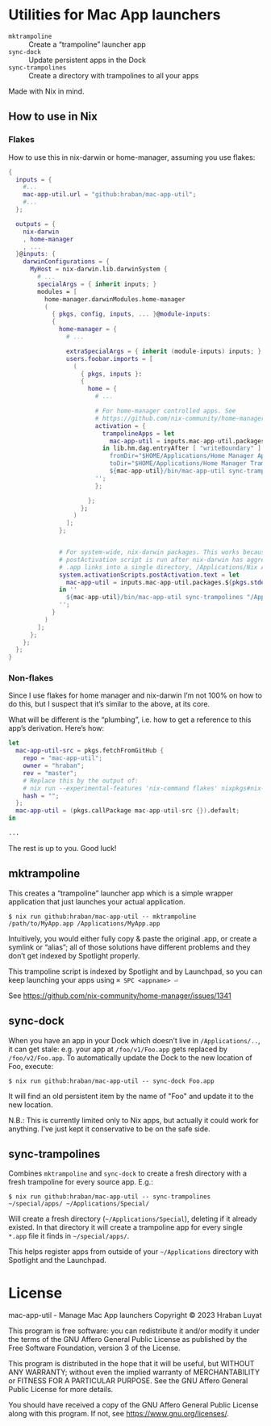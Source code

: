 * Utilities for Mac App launchers

- =mktrampoline= :: Create a “trampoline” launcher app
- =sync-dock= :: Update persistent apps in the Dock
- =sync-trampolines= :: Create a directory with trampolines to all your apps

Made with Nix in mind.

** How to use in Nix

*** Flakes

How to use this in nix-darwin or home-manager, assuming you use flakes:

#+begin_src nix
{
  inputs = {
    #...
    mac-app-util.url = "github:hraban/mac-app-util";
    #...
  };

  outputs = {
    nix-darwin
    , home-manager
    , ...
  }@inputs: {
    darwinConfigurations = {
      MyHost = nix-darwin.lib.darwinSystem {
        # ...
        specialArgs = { inherit inputs; }
        modules = [
          home-manager.darwinModules.home-manager
          (
            { pkgs, config, inputs, ... }@module-inputs:
            {
              home-manager = {
                # ...

                extraSpecialArgs = { inherit (module-inputs) inputs; };
                users.foobar.imports = [
                  (
                    { pkgs, inputs }:
                    {
                      home = {
                        # ...

                        # For home-manager controlled apps. See
                        # https://github.com/nix-community/home-manager/issues/1341
                        activation = {
                          trampolineApps = let
                            mac-app-util = inputs.mac-app-util.packages.${pkgs.stdenv.system}.default;
                          in lib.hm.dag.entryAfter [ "writeBoundary" ] ''
                            fromDir="$HOME/Applications/Home Manager Apps"
                            toDir="$HOME/Applications/Home Manager Trampolines"
                            ${mac-app-util}/bin/mac-app-util sync-trampolines "$fromDir" "$toDir"
                        '';
                        };

                      };
                    };
                  )
                ];
              };


              # For system-wide, nix-darwin packages. This works because the
              # postActivation script is run after nix-darwin has aggregated all
              # .app links into a single directory, /Applications/Nix Apps.
              system.activationScripts.postActivation.text = let
                mac-app-util = inputs.mac-app-util.packages.${pkgs.stdenv.system}.default;
              in ''
                ${mac-app-util}/bin/mac-app-util sync-trampolines "/Applications/Nix Apps" "/Applications/Nix Trampolines"
              '';
            }
          )
        ];
      };
    };
  };
}
#+end_src

*** Non-flakes

Since I use flakes for home manager and nix-darwin I’m not 100% on how to do this, but I suspect that it’s similar to the above, at its core.

What will be different is the “plumbing”, i.e. how to get a reference to this app’s derivation. Here’s how:

#+begin_src nix
let
  mac-app-util-src = pkgs.fetchFromGitHub {
    repo = "mac-app-util";
    owner = "hraban";
    rev = "master";
    # Replace this by the output of:
    # nix run --experimental-features 'nix-command flakes' nixpkgs#nix-prefetch-github -- hraban mac-app-util | grep sha
    hash = "";
  };
  mac-app-util = (pkgs.callPackage mac-app-util-src {}).default;
in

...
#+end_src

The rest is up to you. Good luck!
** mktrampoline

This creates a “trampoline” launcher app which is a simple wrapper application that just launches your actual application.

#+begin_src shell
$ nix run github:hraban/mac-app-util -- mktrampoline /path/to/MyApp.app /Applications/MyApp.app
#+end_src

Intuitively, you would either fully copy & paste the original .app, or create a symlink or “alias”; all of those solutions have different problems and they don’t get indexed by Spotlight properly.

This trampoline script is indexed by Spotlight and by Launchpad, so you can keep launching your apps using =⌘ SPC <appname> ⏎=

See https://github.com/nix-community/home-manager/issues/1341

** sync-dock

When you have an app in your Dock which doesn’t live in =/Applications/..=, it can get stale: e.g. your app at =/foo/v1/Foo.app= gets replaced by =/foo/v2/Foo.app=. To automatically update the Dock to the new location of Foo, execute:

#+begin_src shell
$ nix run github:hraban/mac-app-util -- sync-dock Foo.app
#+end_src

It will find an old persistent item by the name of "Foo" and update it to the new location.

N.B.: This is currently limited only to Nix apps, but actually it could work for anything. I’ve just kept it conservative to be on the safe side.

** sync-trampolines

Combines =mktrampoline= and =sync-dock= to create a fresh directory with a fresh trampoline for every source app. E.g.:

#+begin_src shell
$ nix run github:hraban/mac-app-util -- sync-trampolines ~/special/apps/ ~/Applications/Special/
#+end_src

Will create a fresh directory (=~/Applications/Special=), deleting if it already existed. In that directory it will create a trampoline app for every single =*.app= file it finds in =~/special/apps/=.

This helps register apps from outside of your =~/Applications= directory with Spotlight and the Launchpad.

* License

mac-app-util - Manage Mac App launchers
Copyright © 2023  Hraban Luyat

This program is free software: you can redistribute it and/or modify
it under the terms of the GNU Affero General Public License as published
by the Free Software Foundation, version 3 of the License.


This program is distributed in the hope that it will be useful,
but WITHOUT ANY WARRANTY; without even the implied warranty of
MERCHANTABILITY or FITNESS FOR A PARTICULAR PURPOSE.  See the
GNU Affero General Public License for more details.

You should have received a copy of the GNU Affero General Public License
along with this program.  If not, see <https://www.gnu.org/licenses/>.

